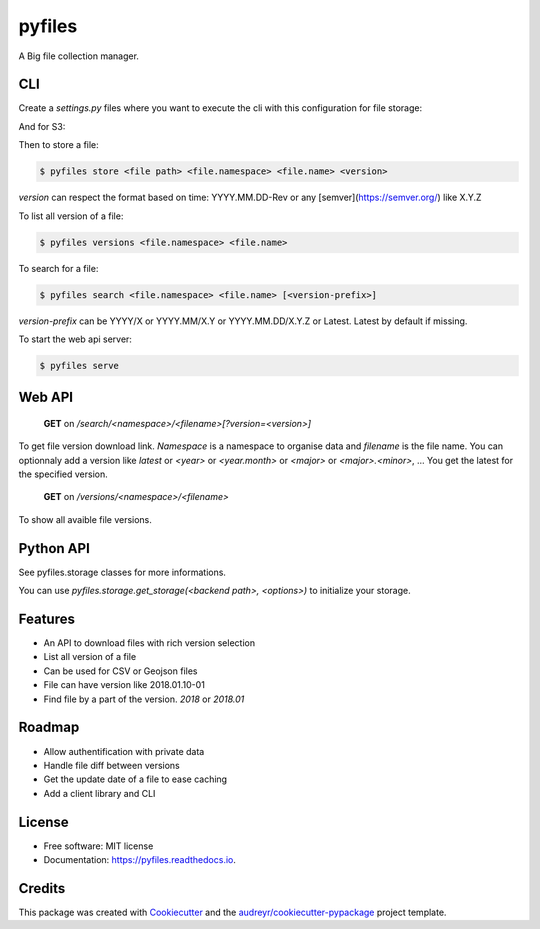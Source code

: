 =======
pyfiles
=======


.. image:: https://img.shields.io/pypi/v/pyfiles.svg
        :target: https://pypi.python.org/pypi/pyfiles

.. image:: https://img.shields.io/travis/jrmi/pyfiles.svg
        :target: https://travis-ci.org/jrmi/pyfiles

.. image:: https://readthedocs.org/projects/pyfiles/badge/?version=latest
        :target: https://pyfiles.readthedocs.io/en/latest/?badge=latest
        :alt: Documentation Status


.. image:: https://pyup.io/repos/github/jrmi/pyfiles/shield.svg
     :target: https://pyup.io/repos/github/jrmi/pyfiles/
     :alt: Updates



A Big file collection manager.

CLI
---

Create a `settings.py` files where you want to execute the cli with
this configuration for file storage:

.. code-block:: python
   :linenos:

    BACKEND = "pyfiles.storages.diskstorage.DiskStorage"

    BACKEND_OPTIONS = {
        "basepath": "/tmp/tmpdir",
        "base_url": "http://localhost:8000"
    }

And for S3:

.. code-block:: python
   :linenos:

    BACKEND = "pyfiles.storages.s3storage.S3Storage"

    BACKEND_OPTIONS = {
        "access_key":"<you-S3-access-key>",
        "secret_key":"<you-S3-secret-key>",
        "endpoint_url":"<S3-api-endpoint>",
        "region_name":"<region>",
        "bucket_name":"<bucket name>",

    }

Then to store a file:

.. code-block:: sh

    $ pyfiles store <file path> <file.namespace> <file.name> <version>

`version` can respect the format based on time: YYYY.MM.DD-Rev
or any [semver](https://semver.org/) like X.Y.Z

To list all version of a file:

.. code-block:: sh

    $ pyfiles versions <file.namespace> <file.name>

To search for a file:

.. code-block:: sh

    $ pyfiles search <file.namespace> <file.name> [<version-prefix>]

`version-prefix` can be YYYY/X or YYYY.MM/X.Y or YYYY.MM.DD/X.Y.Z or Latest. Latest by default if missing.

To start the web api server:

.. code-block:: sh

    $ pyfiles serve


Web API
------

    **GET** on `/search/<namespace>/<filename>[?version=<version>]`

To get file version download link. `Namespace` is a namespace to organise data and `filename` is the file name.
You can optionnaly add a version like `latest` or `<year>` or `<year.month>` or `<major>` or `<major>.<minor>`, ...
You get the latest for the specified version.

    **GET** on `/versions/<namespace>/<filename>`

To show all avaible file versions.

Python API
----------

See pyfiles.storage classes for more informations.

You can use `pyfiles.storage.get_storage(<backend path>, <options>)` to initialize
your storage.

Features
--------

* An API to download files with rich version selection
* List all version of a file
* Can be used for CSV or Geojson files
* File can have version like 2018.01.10-01
* Find file by a part of the version. `2018` or `2018.01`

Roadmap
-------

* Allow authentification with private data
* Handle file diff between versions
* Get the update date of a file to ease caching
* Add a client library and CLI

License
------

* Free software: MIT license
* Documentation: https://pyfiles.readthedocs.io.

Credits
-------

This package was created with Cookiecutter_ and the `audreyr/cookiecutter-pypackage`_ project template.

.. _Cookiecutter: https://github.com/audreyr/cookiecutter
.. _`audreyr/cookiecutter-pypackage`: https://github.com/audreyr/cookiecutter-pypackage
